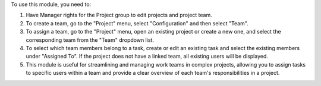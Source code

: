 To use this module, you need to:

#. Have Manager rights for the Project group to edit projects and project team.
#. To create a team, go to the "Project" menu, select "Configuration" and then select "Team".
#. To assign a team, go to the "Project" menu, open an existing project or create a new one, and select the corresponding team from the "Team" dropdown list.
#. To select which team members belong to a task, create or edit an existing task and select the existing members under "Assigned To". If the project does not have a linked team, all existing users will be displayed.
#. This module is useful for streamlining and managing work teams in complex projects, allowing you to assign tasks to specific users within a team and provide a clear overview of each team's responsibilities in a project.

